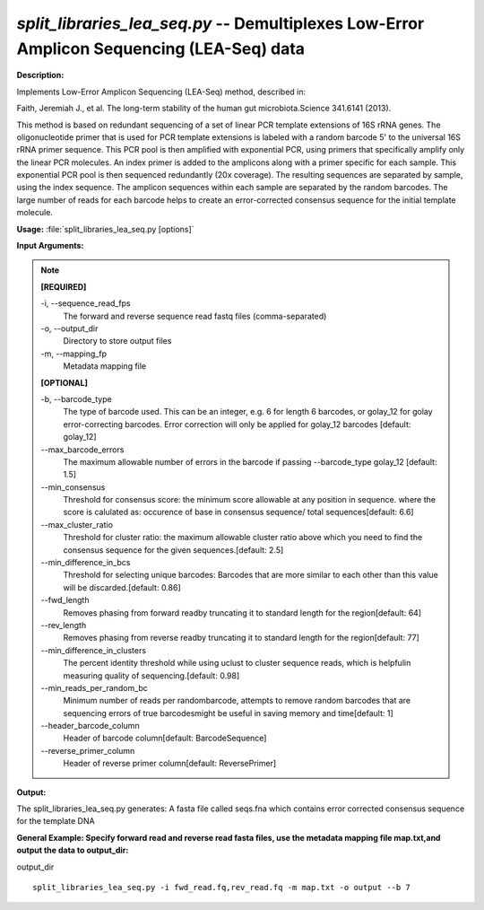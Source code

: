 .. _split_libraries_lea_seq:

.. index:: split_libraries_lea_seq.py

*split_libraries_lea_seq.py* -- Demultiplexes Low-Error Amplicon Sequencing (LEA-Seq) data
^^^^^^^^^^^^^^^^^^^^^^^^^^^^^^^^^^^^^^^^^^^^^^^^^^^^^^^^^^^^^^^^^^^^^^^^^^^^^^^^^^^^^^^^^^^^^^^^^^^^^^^^^^^^^^^^^^^^^^^^^^^^^^^^^^^^^^^^^^^^^^^^^^^^^^^^^^^^^^^^^^^^^^^^^^^^^^^^^^^^^^^^^^^^^^^^^^^^^^^^^^^^^^^^^^^^^^^^^^^^^^^^^^^^^^^^^^^^^^^^^^^^^^^^^^^^^^^^^^^^^^^^^^^^^^^^^^^^^^^^^^^^^

**Description:**


Implements Low-Error Amplicon Sequencing (LEA-Seq) method, described in:

Faith, Jeremiah J., et al.
The long-term stability of the human gut microbiota.Science 341.6141 (2013).

This method is based on redundant sequencing of a set of linear PCR template
extensions of 16S rRNA genes. The oligonucleotide primer that is used for
PCR template extensions is labeled with a random barcode
5' to the universal 16S rRNA primer sequence. This PCR pool is then
amplified with exponential PCR, using primers that specifically
amplify only the linear PCR molecules. An index primer is added to
the amplicons along with a primer specific for each sample.
This exponential PCR pool is then sequenced redundantly (20x coverage).
The resulting sequences are separated by sample, using the index sequence.
The amplicon sequences within each sample are separated by the random
barcodes. The large number of reads for each barcode helps to create an
error-corrected consensus sequence for the initial template molecule.



**Usage:** :file:`split_libraries_lea_seq.py [options]`

**Input Arguments:**

.. note::

	
	**[REQUIRED]**
		
	-i, `-`-sequence_read_fps
		The forward and reverse sequence read fastq files (comma-separated)
	-o, `-`-output_dir
		Directory to store output files
	-m, `-`-mapping_fp
		Metadata mapping file
	
	**[OPTIONAL]**
		
	-b, `-`-barcode_type
		The type of barcode used. This can be an integer, e.g. 6 for length 6 barcodes, or golay_12 for golay error-correcting barcodes. Error correction will only be applied for golay_12 barcodes [default: golay_12]
	`-`-max_barcode_errors
		The maximum allowable number of errors in the barcode if passing --barcode_type golay_12 [default: 1.5]
	`-`-min_consensus
		Threshold for consensus score: the minimum score allowable at any position in sequence. where the score is calulated as: occurence of base in consensus sequence/ total sequences[default: 6.6]
	`-`-max_cluster_ratio
		Threshold for cluster ratio: the maximum allowable cluster ratio above which you need to find the consensus sequence for the given sequences.[default: 2.5]
	`-`-min_difference_in_bcs
		Threshold for selecting unique barcodes: Barcodes that are more similar to each other than this value will be discarded.[default: 0.86]
	`-`-fwd_length
		Removes phasing from forward readby truncating it to standard length for the region[default: 64]
	`-`-rev_length
		Removes phasing from reverse readby truncating it to standard length for the region[default: 77]
	`-`-min_difference_in_clusters
		The percent identity threshold while using uclust to cluster sequence reads, which is helpfulin measuring quality of sequencing.[default: 0.98]
	`-`-min_reads_per_random_bc
		Minimum number of reads per randombarcode, attempts to remove random barcodes that are sequencing errors of true barcodesmight be useful in saving memory and time[default: 1]
	`-`-header_barcode_column
		Header of barcode column[default: BarcodeSequence]
	`-`-reverse_primer_column
		Header of reverse primer column[default: ReversePrimer]


**Output:**

The split_libraries_lea_seq.py generates: A fasta file called seqs.fna which contains error corrected consensus sequence for the template DNA


**General Example: Specify forward read and reverse read fasta files, use the metadata mapping file map.txt,and output the data to output_dir:**

output_dir

::

	split_libraries_lea_seq.py -i fwd_read.fq,rev_read.fq -m map.txt -o output --b 7


